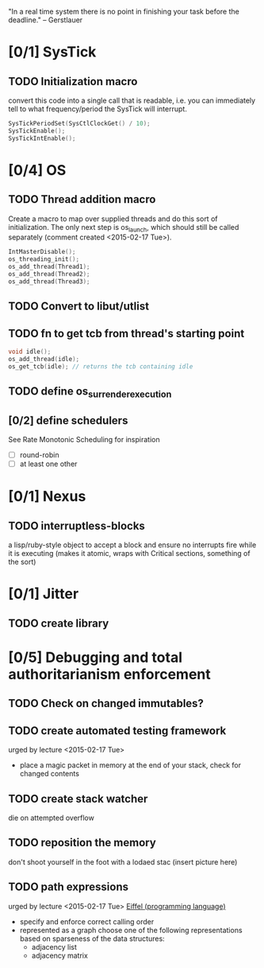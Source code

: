 #+startup: all
#+todo: TODO(t) VERIFY(v) IN-PROGRESS(p) DOCUMENT(m) PRINT(r) | OPTIONAL(o) HIATUS(h) DONE(d) CANCELED(c)
"In a real time system there is no point in finishing your task before
the deadline." -- Gerstlauer
* [0/1] SysTick
** TODO Initialization macro
convert this code into a single call that is readable, i.e. you can
immediately tell to what frequency/period the SysTick will interrupt.
#+BEGIN_SRC c :tangle no
  SysTickPeriodSet(SysCtlClockGet() / 10);
  SysTickEnable();
  SysTickIntEnable();
#+END_SRC
* [0/4] OS
** TODO Thread addition macro
Create a macro to map over supplied threads and do this sort of
initialization. The only next step is os_launch, which should still be
called separately (comment created <2015-02-17 Tue>).
#+BEGIN_SRC c :tangle no
  IntMasterDisable();
  os_threading_init();
  os_add_thread(Thread1);
  os_add_thread(Thread2);
  os_add_thread(Thread3);
#+END_SRC
** TODO Convert to libut/utlist
** TODO fn to get tcb from thread's starting point
#+BEGIN_SRC c :tangle no
  void idle();
  os_add_thread(idle);
  os_get_tcb(idle); // returns the tcb containing idle
#+END_SRC
** TODO define os_surrender_execution
** [0/2] define schedulers
See Rate Monotonic Scheduling for inspiration
- [ ] round-robin
- [ ] at least one other
* [0/1] Nexus
** TODO interruptless-blocks
a lisp/ruby-style object to accept a block and ensure no interrupts
fire while it is executing (makes it atomic, wraps with Critical
sections, something of the sort)
* [0/1] Jitter
** TODO create library
* [0/5] Debugging and total authoritarianism enforcement
** TODO Check on changed immutables?
** TODO create automated testing framework
urged by lecture <2015-02-17 Tue>
- place a magic packet in memory at the end of your stack, check for
  changed contents
** TODO create stack watcher
die on attempted overflow
** TODO reposition the memory
don't shoot yourself in the foot with a lodaed stac
(insert picture here)
** TODO path expressions
urged by lecture <2015-02-17 Tue>
[[http://en.wikipedia.org/wiki/Eiffel_(programming_language)][Eiffel (programming language)]]
[[./img/path_expressions_lec04.png]]
- specify and enforce correct calling order
- represented as a graph
  choose one of the following representations based on sparseness of
  the data structures:
  - adjacency list
  - adjacency matrix
